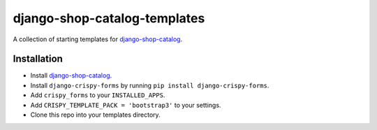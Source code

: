 =============================
django-shop-catalog-templates
=============================

A collection of starting templates for `django-shop-catalog`_.

.. _django-shop-catalog: https://github.com/dinoperovic/django-shop-catalog


------------
Installation
------------

- Install `django-shop-catalog`_.
- Install ``django-crispy-forms`` by running ``pip install django-crispy-forms``.
- Add ``crispy_forms`` to your ``INSTALLED_APPS``.
- Add ``CRISPY_TEMPLATE_PACK = 'bootstrap3'`` to your settings.
- Clone this repo into your templates directory.
